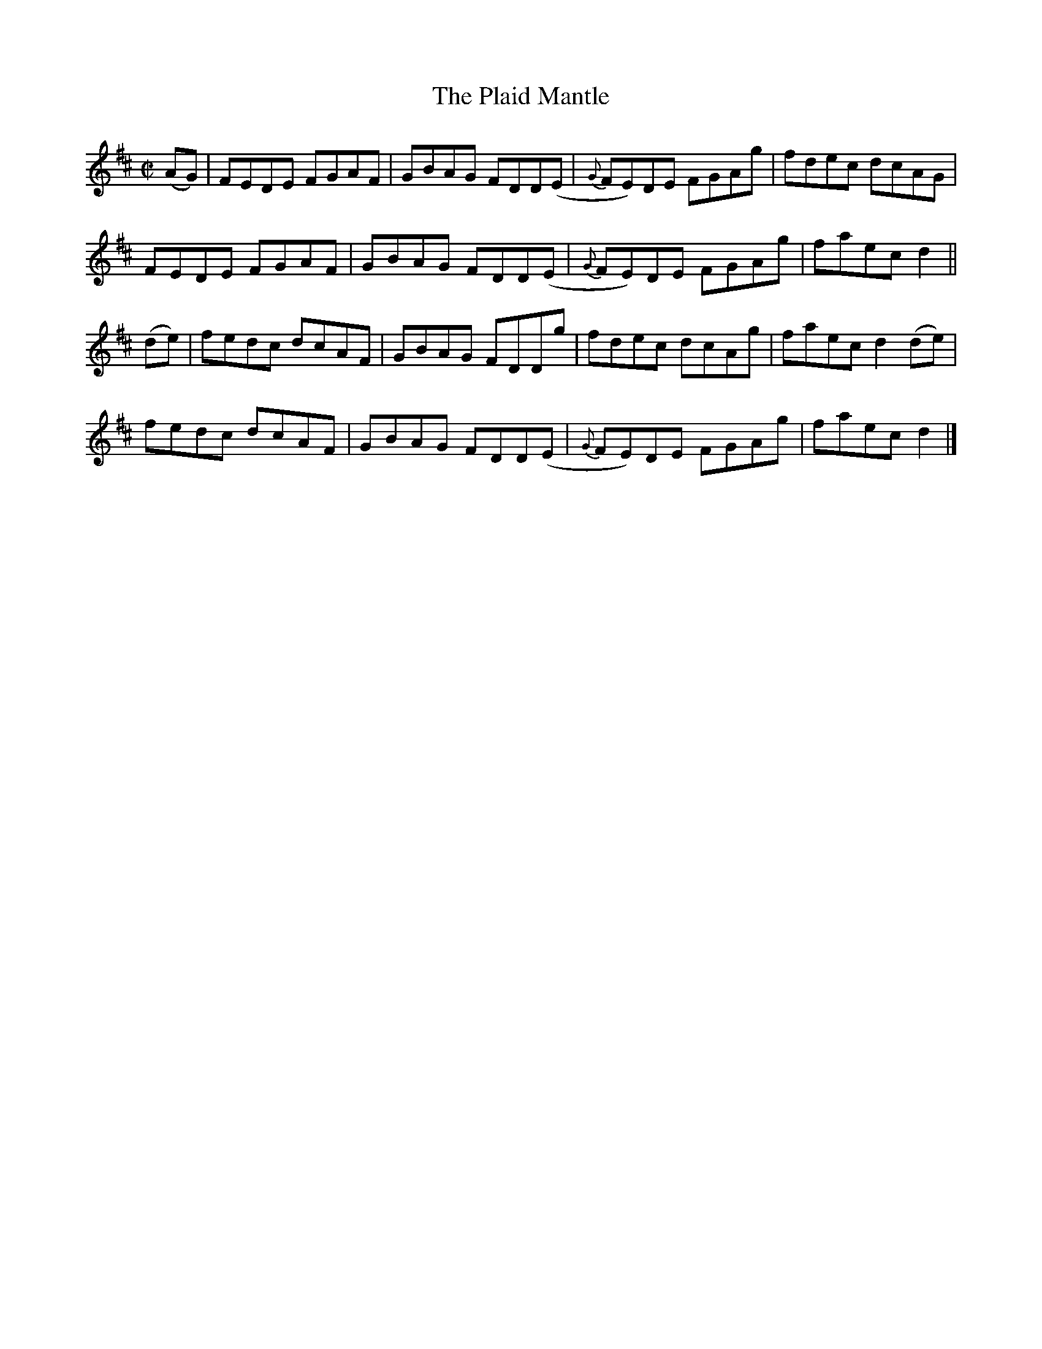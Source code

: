 X:1426
T:The Plaid Mantle
M:C|
L:1/8
N:"collected by McFadden"
B:O'Neill's 1426
K:D
(AG) | FEDE FGAF | GBAG FDD(E | {G}FE)DE FGAg | fdec dcAG    |
       FEDE FGAF | GBAG FDD(E | {G}FE)DE FGAg | faec d2      ||
(de) | fedc dcAF | GBAG FDDg  |    fdec  dcAg | faec d2 (de) |
       fedc dcAF | GBAG FDD(E | {G}FE)DE FGAg | faec d2      |]
